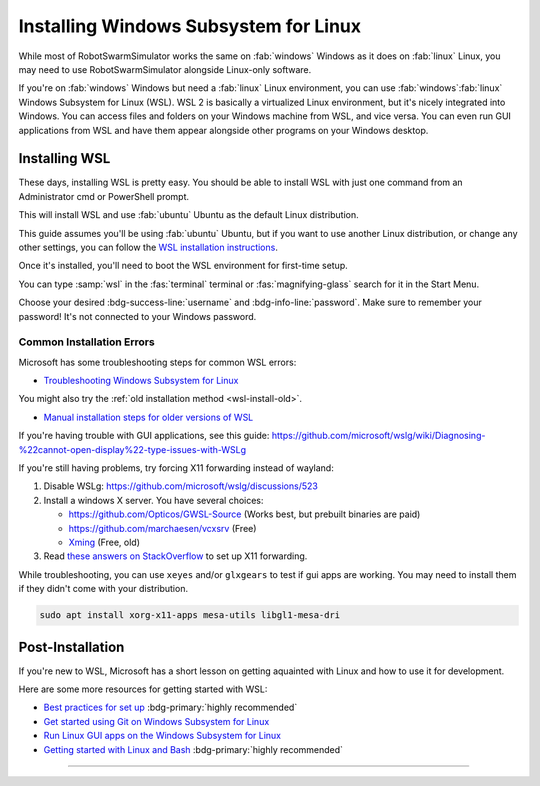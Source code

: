 **************************************
Installing Windows Subsystem for Linux
**************************************

While most of RobotSwarmSimulator works the same on :fab:`windows` Windows as it does on :fab:`linux` Linux,
you may need to use RobotSwarmSimulator alongside Linux-only software.

If you're on :fab:`windows` Windows but need a :fab:`linux` Linux environment, you can use
:fab:`windows`\ :fab:`linux` Windows Subsystem for Linux (WSL).
WSL 2 is basically a virtualized Linux environment, but it's nicely integrated into Windows.
You can access files and folders on your Windows machine from WSL, and vice versa. You can even
run GUI applications from WSL and have them appear alongside other programs on your Windows desktop.

.. seealso::

   Microsoft's `What is the Windows Subsystem for Linux? <https://learn.microsoft.com/en-us/windows/wsl/about>`_
   has a good overview of WSL and its features.

Installing WSL
==============

These days, installing WSL is pretty easy. You should be able to install WSL with just
one command from an Administrator cmd or PowerShell prompt.

.. code-block:: console
   :caption: Install WSL

   wsl --install

This will install WSL and use :fab:`ubuntu` Ubuntu as the default Linux distribution.

This guide assumes you'll be using :fab:`ubuntu` Ubuntu, but if you want to use another Linux distribution,
or change any other settings, you can follow the `WSL installation instructions <https://learn.microsoft.com/en-us/windows/wsl/install>`_.

.. button-link:: https://learn.microsoft.com/en-us/windows/wsl/install
   :ref-type: myst
   :color: primary

   :fab:`microsoft` Install WSL :fas:`arrow-up-right-from-square`

.. _wsl-install-old:

.. dropdown:: Old Installation Method

   Prior to November 2022, the default installation method was to use the optional WSL/lxss component.
   The Windows Store version is now the default, and this change was documented here:

   `The Windows Subsystem for Linux in the Microsoft Store is now generally available on Windows 10 and 11 <https://devblogs.microsoft.com/commandline/the-windows-subsystem-for-linux-in-the-microsoft-store-is-now-generally-available-on-windows-10-and-11/>`_

   If you want to use the older installation method, see `Manual installation steps for older versions of WSL <https://learn.microsoft.com/en-us/windows/wsl/install-manual>`_
   or you can follow the instructions below.

   .. div:: h5

      Enabling the Windows Feature

   .. tab-set::
      :class: sd-width-content-min
      :sync-group: gui_cli

      .. tab-item:: :fas:`gears` Windows GUI
         :sync: windows

         Open Windows :fas:`magnifying-glass` Search, type :samp:`features` and select :guilabel:`Turn Windows features on or off`.
         Scroll down and check the :far:`square-check` :guilabel:`Windows Subsystem for Linux box`\ .

         .. image:: /i/windowsfeatures_wsl_vmp.png
            :scale: 80 %
            :loading: lazy
            :alt: Windows Features Dialog with Windows Subsystem for Linux checked

         Then, click :guilabel:`OK` and :fas:`power-off` restart your computer.

      .. tab-item:: :fas:`terminal` PowerShell
         :sync: cli

         Open a PowerShell prompt as an :fas:`shield` Administrator.

         .. code-block:: pwsh-session
            :caption: :fas:`shield` Administrator: Windows PowerShell

            PS C:\> Enable-WindowsOptionalFeature -Online -FeatureName VirtualMachinePlatform -NoRestart
            PS C:\> Enable-WindowsOptionalFeature -Online -FeatureName Microsoft-Windows-Subsystem-Linux
            Do you want to restart the computer to complete this operation now?
            [Y] Yes [N] No [?] Help (default is "Y"):

         Type :kbd:`Y` and press :kbd:`Enter` to :fas:`power-off` restart the computer.

      .. tab-item:: :fas:`terminal` cmd or other terminal
         :sync: cli-cmd

         Open a PowerShell prompt as an :fas:`shield` Administrator.

         .. code-block:: pwsh-session
            :caption: :fas:`shield` Administrator: Windows PowerShell

            C:\> dism.exe /online /enable-feature /featurename:VirtualMachinePlatform /all /norestart
            C:\> dism.exe /online /enable-feature /featurename:Microsoft-Windows-Subsystem-Linux /all

         Then, :fas:`power-off` restart your computer.

   .. div:: h5

      Installing WSL

   You shouldn't need to manually update the WSL kernel or set WSL to version 2, as these should
   already be at the latest version, but if you want to do so manually, you can follow the
   instructions to `Download the Linux kernel update package <https://learn.microsoft.com/en-us/windows/wsl/install-manual#step-4---download-the-linux-kernel-update-package>`_
   and also Set WSL 2 as your default version.

   Now to install WSL:

   .. tab-set::
      :class: sd-width-content-min
      :sync-group: gui_cli

      .. tab-item:: :fas:`gears` Windows GUI
         :sync: windows

         Open the Microsoft Store and search for :samp:`WSL`.
         Then click :guilabel:`Get` or :guilabel:`Install`.

         .. button-link:: https://aka.ms/wslstorepage
            :ref-type: myst
            :color: primary

            :fab:`microsoft` Get WSL :fas:`arrow-up-right-from-square`

         Then, search for your desired distribution on the store and install it.

         .. button-link:: https://apps.microsoft.com/search?query=linux
            :ref-type: myst
            :color: primary

            :fas:`magnifying-glass` :fab:`microsoft` Search for Linux Distributions :fas:`arrow-up-right-from-square`

         

      .. tab-item:: :fas:`terminal` Windows Terminal, cmd, pwsh, etc.
         :sync: cli

         Open a terminal (wt, cmd, pwsh, etc.) as an :fas:`shield` Administrator.
         Then, get the list of available distributions with ``wsl -l -o`` and 
         install the desired distribution with ``wsl --install --distribution {distribution_name}``.

         .. code-block:: console
            :caption: :fas:`shield` Terminal
         
            > wsl --list --online
            > wsl --install --inbox --distribution <DISTRIBUTION_NAME> 
            
         
Once it's installed, you'll need to boot the WSL environment for first-time setup.

You can type :samp:`wsl` in the :fas:`terminal` terminal or :fas:`magnifying-glass` search for it in the Start Menu.

Choose your desired :bdg-success-line:`username` and :bdg-info-line:`password`.
Make sure to remember your password! It's not connected to your Windows password.


Common Installation Errors
--------------------------

Microsoft has some troubleshooting steps for common WSL errors:

* `Troubleshooting Windows Subsystem for Linux <https://learn.microsoft.com/en-us/windows/wsl/troubleshooting>`_

You might also try the :ref:`old installation method <wsl-install-old>`\ .

* `Manual installation steps for older versions of WSL <https://learn.microsoft.com/en-us/windows/wsl/install-manual>`_

If you're having trouble with GUI applications, see this guide: https://github.com/microsoft/wslg/wiki/Diagnosing-%22cannot-open-display%22-type-issues-with-WSLg

If you're still having problems, try forcing X11 forwarding instead of wayland:

#. Disable WSLg: https://github.com/microsoft/wslg/discussions/523 
#. Install a windows X server. You have several choices:

   * https://github.com/Opticos/GWSL-Source (Works best, but prebuilt binaries are paid)
   * https://github.com/marchaesen/vcxsrv (Free)
   * `Xming <https://sourceforge.net/projects/xming/>`_ (Free, old)

#. Read `these answers on StackOverflow <https://stackoverflow.com/questions/61110603/how-to-set-up-working-x11-forwarding-on-wsl2>`_
   to set up X11 forwarding.

While troubleshooting, you can use ``xeyes`` and/or ``glxgears`` to test if gui apps are working.
You may need to install them if they didn't come with your distribution.

.. code-block:: bash

   sudo apt install xorg-x11-apps mesa-utils libgl1-mesa-dri


.. _wsl-post-install:

Post-Installation
=================

If you're new to WSL, Microsoft has a short lesson on getting aquainted with Linux
and how to use it for development.

.. button-link:: https://learn.microsoft.com/en-us/training/modules/developing-in-wsl/
   :ref-type: myst
   :color: secondary

   :fab:`microsoft` WSL Tutorial :fas:`arrow-up-right-from-square`

Here are some more resources for getting started with WSL:

* `Best practices for set up <https://learn.microsoft.com/en-us/windows/wsl/setup/environment>`_  :bdg-primary:`highly recommended`
* `Get started using Git on Windows Subsystem for Linux <https://learn.microsoft.com/en-us/windows/wsl/tutorials/wsl-git>`_
* `Run Linux GUI apps on the Windows Subsystem for Linux <https://learn.microsoft.com/en-us/windows/wsl/tutorials/gui-apps>`_
* `Getting started with Linux and Bash <Getting started with Linux and Bash>`_  :bdg-primary:`highly recommended`


-----

.. |_| unicode:: 0xA0 
   :trim:

.. grid:: 2
   :gutter: 3

   .. grid-item-card::
      :link: /guide/install
      :link-type: doc
      :link-alt: Installation Tutorial

      :fas:`chevron-left;font-size-1_2em`\ |_|\ |_|\ Install RobotSwarmSimulator

   .. grid-item-card::
      :link: /devel/install
      :link-type: doc
      :link-alt: Development Installation Tutorial

      :fas:`chevron-left;font-size-1_2em`\ |_|\ |_|\ Development Install Guide

   .. grid-item-card::
      :link: /guide/firstrun
      :link-type: doc
      :link-alt: First Run Tutorial
      :columns: 12

      Already installed RobotSwarmSimulator? Check out the :doc:`/guide/firstrun` tutorial.  :fas:`circle-chevron-right;float-right font-size-1_7em`

